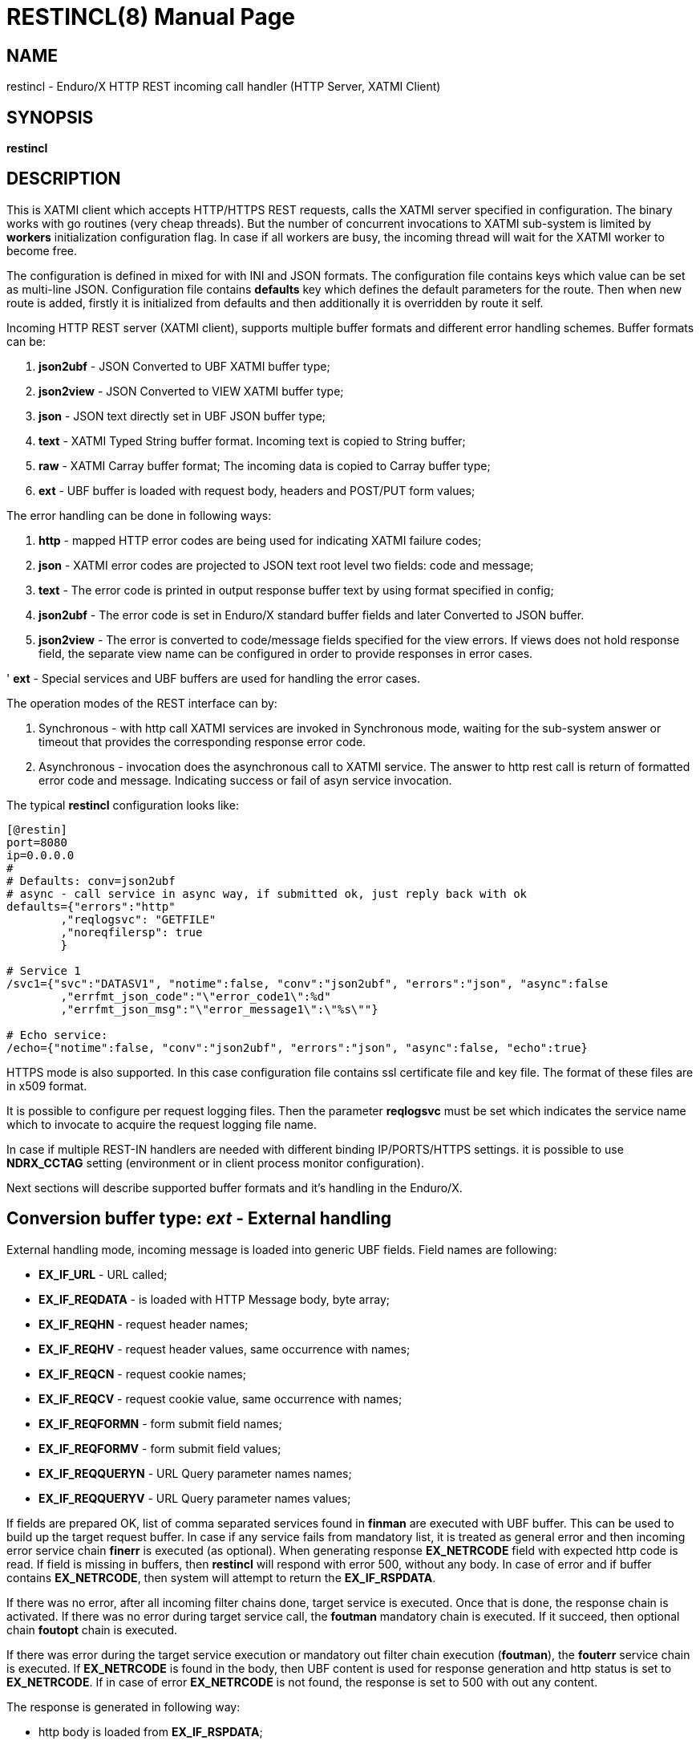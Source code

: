 RESTINCL(8)
===========
:doctype: manpage


NAME
----
restincl - Enduro/X HTTP REST incoming call handler (HTTP Server, XATMI Client)


SYNOPSIS
--------
*restincl*


DESCRIPTION
-----------
This is XATMI client which accepts HTTP/HTTPS REST requests, calls the XATMI server
specified in configuration. The binary works with go routines (very cheap threads).
But the number of concurrent invocations to XATMI sub-system is limited by *workers*
initialization configuration flag. In case if all workers are busy, the incoming thread
will wait for the XATMI worker to become free.

The configuration is defined in mixed for with INI and JSON formats. The
configuration file contains keys which value can be set as multi-line JSON.
Configuration file contains *defaults* key which defines the default parameters for
the route. Then when new route is added, firstly it is initialized from defaults
and then additionally it is overridden by route it self.

Incoming HTTP REST server (XATMI client), supports multiple buffer formats and
different error handling schemes. Buffer formats can be:

. *json2ubf* - JSON Converted to UBF XATMI buffer type;

. *json2view* - JSON Converted to VIEW XATMI buffer type;

. *json* - JSON text directly set in UBF JSON buffer type;

. *text* - XATMI Typed String buffer format. Incoming text is copied to String buffer;

. *raw* - XATMI Carray buffer format; The incoming data is copied to Carray buffer type;

. *ext* - UBF buffer is loaded with request body, headers and POST/PUT form values;


The error handling can be done in following ways:

. *http* - mapped HTTP error codes are being used for indicating XATMI failure codes;

. *json* - XATMI error codes are projected to JSON text root level two fields:
code and message;

. *text* - The error code is printed in output response buffer text by using format
specified in config;

. *json2ubf* - The error code is set in Enduro/X standard buffer fields and later
Converted to JSON buffer.

. *json2view* - The error is converted to code/message fields specified for the view
errors. If views does not hold response field, the separate view name can be configured
in order to provide responses in error cases.

' *ext* - Special services and UBF buffers are used for handling the error cases.


The operation modes of the REST interface can by:

. Synchronous - with http call XATMI services are invoked in Synchronous mode, waiting
for the sub-system answer or timeout that provides the corresponding response error
code.

. Asynchronous - invocation does the asynchronous call to XATMI service. The answer
to http rest call is return of formatted error code and message. Indicating success
or fail of asyn service invocation.

The typical *restincl* configuration looks like:

--------------------------------------------------------------------------------

[@restin]
port=8080
ip=0.0.0.0
#
# Defaults: conv=json2ubf
# async - call service in async way, if submitted ok, just reply back with ok
defaults={"errors":"http"
        ,"reqlogsvc": "GETFILE"
        ,"noreqfilersp": true
        }
      
# Service 1 
/svc1={"svc":"DATASV1", "notime":false, "conv":"json2ubf", "errors":"json", "async":false
        ,"errfmt_json_code":"\"error_code1\":%d"
        ,"errfmt_json_msg":"\"error_message1\":\"%s\""}
        
# Echo service:
/echo={"notime":false, "conv":"json2ubf", "errors":"json", "async":false, "echo":true}

--------------------------------------------------------------------------------


HTTPS mode is also supported. In this case configuration file contains ssl certificate
file and key file. The format of these files are in x509 format.

It is possible to configure per request logging files. Then the parameter *reqlogsvc*
must be set which indicates the service name which to invocate to acquire the
request logging file name.

In case if multiple REST-IN handlers are needed with different binding IP/PORTS/HTTPS
settings. it is possible to use *NDRX_CCTAG* setting (environment or in client
process monitor configuration).

Next sections will describe supported buffer formats and it's handling in the
Enduro/X.


Conversion buffer type: 'ext' - External handling
-------------------------------------------------

External handling mode, incoming message is loaded into generic UBF fields. Field
names are following:

- *EX_IF_URL* - URL called;

- *EX_IF_REQDATA* - is loaded with HTTP Message body, byte array;

- *EX_IF_REQHN* - request header names;

- *EX_IF_REQHV* - request header values, same occurrence with names;

- *EX_IF_REQCN* - request cookie names;

- *EX_IF_REQCV* - request cookie value, same occurrence with names;

- *EX_IF_REQFORMN* - form submit field names;

- *EX_IF_REQFORMV* - form submit field values;

- *EX_IF_REQQUERYN* - URL Query parameter names names;

- *EX_IF_REQQUERYV* - URL Query parameter names values;

If fields are prepared OK, list of comma separated services found in *finman*
are executed with UBF buffer. This can be used to build up the target request buffer.
In case if any service fails from mandatory list, it is treated as general 
error and then incoming error service chain *finerr* is executed (as optional). 
When generating response *EX_NETRCODE* field with expected http code is read. 
If field is missing in buffers, then *restincl* will respond with error 500, 
without any body. In case of error and if buffer contains *EX_NETRCODE*, then
system will attempt to return the *EX_IF_RSPDATA*.

If there was no error, after all incoming filter chains done, 
target service is executed. Once that is done, the response chain is activated. 
If there was no error during target service call, the *foutman* mandatory chain 
is executed. If it succeed, then optional chain *foutopt* chain is executed.

If there was error during the target service execution or mandatory out filter
chain execution (*foutman*), the *fouterr* service chain is executed. 
If *EX_NETRCODE* is found in the body, then UBF content is used for response 
generation and http status is set to *EX_NETRCODE*. If in case of error 
*EX_NETRCODE* is not found, the response is set to 500 with out any content.

The response is generated in following way:

- http body is loaded from *EX_IF_RSPDATA*;

- http headers are loaded from *EX_IF_RSPHN* and *EX_IF_RSPHV*

- http response cookies are loaded from *EX_IF_RSPCN*, *EX_IF_RSPCV*, 
*EX_IF_RSPCPATH*, *EX_IF_RSPCDOMAIN*, *EX_IF_RSPCEXPIRES*, *EX_IF_RSPCMAXAGE*, 
*EX_IF_RSPCSECURE*, *EX_IF_RSPCHTTPONLY*

- http content type is according to *ubftab.EX_IF_RSPHN* (Content-Type) value 
found in *EX_IF_RSPHV*. If Conent-Type is not provided in response, 'text/plain'
is used.

*NOTE:* The conv mode works only with 'ext' error handling mode. And error
handling mode 'ext' works only with buffer conversion mode 'ext'.

Conversion buffer type: 'json2ubf' - JSON converted to UBF message handling
---------------------------------------------------------------------------
With 'JSON2UBF' mode, it is expected that configured web service will receive JSON
document formatted in one level, where basically data is encode in key:value
format. Array's types is supported. The array elements are loaded into UBF buffer
field occurrences. The BLOB elements are encoded as Base64 data and are loaded
into UBF buffer's BFLD_CARRAY typed fields in decoded (binary form). If target field
is not BFLD_CARRAY, then it is treated as string data and loaded into field via
conversion functions.


The JSON2UBF POST REST data of service invocation of would look like:

--------------------------------------------------------------------------------
{
	"T_CHAR_FLD":"A",
	"T_SHORT_FLD":123,
	"T_LONG_FLD":444444444,
	"T_FLOAT_FLD":1.33,
	"T_DOUBLE_FLD":4444.3333,
	"T_STRING_FLD":["HELLO", "WORLD"],
	"T_CARRAY_FLD":"SGVsbG8="
}
--------------------------------------------------------------------------------

That would be converted into following UBF buffer:

--------------------------------------------------------------------------------
T_CHAR_FLD	A
T_SHORT_FLD	123
T_LONG_FLD	444444444
T_FLOAT_FLD	1.33
T_DOUBLE_FLD	4444.3333
T_STRING_FLD	HELLO
T_STRING_FLD	WORLD
T_CARRAY_FLD	Hello
--------------------------------------------------------------------------------

When response is generated for caller, the UBF buffer coming back from Enduro/X IPC
would be in the same JSON format as in request - single level JSON document with
arrays if necessary i.e. have multiple occurrences for field.

The 'restincl' for incoming data does not check the MIME type, but in response
MIME type will be set to: 'text/plain'.

Conversion buffer type: 'json2view' - JSON converted to VIEW message handling
------------------------------------------------------------------------------
With 'JSON2VIEW' mode, it is expected that configured web service will receive JSON
document formatted in two levels, outer level is object with view name (which is
configured in Enduro/X environment *VIEWDIR* and *VIEWFILES*. The second level
of the JSON document basically is fields encoded in key:value format. 
Array's types is supported. The array elements are loaded into UBF buffer
field occurrences. The BLOB elements are encoded as Base64 data and are loaded
into VIEW buffer's carray fields typed fields in decoded (binary form). The standard
UBF data conversation functions (CBchg(3)) are used for data converting.


The JSON2VIEW POST REST data of service invocation of would look like:

--------------------------------------------------------------------------------
{
    "MYVIEW":{
        "char_fld":"a",
        "short_fld":123,
        "long_fld":444444444,
        "float_fld":1.33,
        "double_fld":4444.3333,
        "string_fld":["hello", "world"],
        "carray_fld":"SGVsbG8="
    }
}
--------------------------------------------------------------------------------

That would be converted into following VIEW buffer:

--------------------------------------------------------------------------------
VIEW MYVIEW
#type    cname      fbname              count   flag    size    null

char    char_fld    -                   1       -       -       -
short   short_fld   -                   1       -       -       -
long    long_fld    -                   1       -       -       -
float   float_fld   -                   1       -       -       -
double  double_fld  -                   1       -       -       -
string  string_fld  -                   2       -       20      -
carray  carray_fld  -                   1       -       25      -
        
# optional response fields, used if configured so:

string  rspmessage  -                   1       -       255      -
short  rspcode     -                    1       -       -        -
END

--------------------------------------------------------------------------------

When response is generated for caller, the VIEW buffer coming back from Enduro/X IPC
would be in the same JSON format as in request - two level JSON document with
arrays if necessary i.e. have multiple occurrences for field.

The 'restincl' for incoming data does not check the MIME type, but in response
MIME type will be set to: 'text/plain'.

For error handling if configured so (using json2view errors), the *restincl* can
install the ATMI error code and message in the VIEW before converting to JSON,
Thus *rspcode* and *rspmessage* can be produced back in the JSON with corresponding
content. In case of wrong configuration ('errfmt_view_rsp' does not contain 
response fields) or 'errfmt_view_rsp' is not set at all, but error mechanism is
'json2view' and response view does not have response fields, the *restincl* will
generate '{}' - empty JSON object error. The caller shall assume this as format
error or timeout (because there are no knowledge to caller of what have happened
at the service).

Conversion buffer type: 'json' - Direct JSON buffer
---------------------------------------------------
In this case JSON text is received in POST message and buffer is loaded into XATMI
buffer type 'JSON'. Buffer is sent to target service. It is expected that target
service will respond with valid JSON text back which is returned in HTTP response.
In this case too, the response type is set to 'text/plain'.

Conversion buffer type: 'text' - Arbitrary text message
-------------------------------------------------------
In this case arbitrary string is received from POST message. The string is loaded
into Enduro/X buffer type 'STRING'. And with this buffer the message is delivered
to destination service (*svc* field from route configuration). The response also
is generated as pure string, with MIME set to 'text/plain'.


Conversion buffer type: 'raw' - BLOB message
--------------------------------------------
In this case arbitrary binary (BLOB) data is received from POST message. 
The BLOB is loaded inti 'CARRAY' typed buffer and destination service is invoked
with this buffer. If service invocation is success, then the received BLOB message
from XATMI sub-system is returned to caller. In this case response will be generated
as 'application/octet-stream'.

Error handling type: 'ext' - external service mode
--------------------------------------------------
As described in buffer 'ext' buffer conversion mode, this error handling mechanism
consists of following key features:

- If incoming mandatory filters or buffer preparation fails, 
then 'finerr' services is called.
If after service calls buffer contains *EX_NETRCODE* (http code), then UBF buffer contents 
are used for generating response. Otherwise http error code 500 is returned with
out any body.

- If incoming filters where succeed, but target service or outgoing mandatory
filters did fail, the 'fouterr' chain is executed. And in the same way if 
*EX_NETRCODE* in final stages are present in buffer, then value from this is used
for http code and buffer contents are used for sending back responses. If return
code is not present, then error code *500* is returned, with any further processing.

Error handling type: 'http' - return error codes in HTTP protocol
-----------------------------------------------------------------
With this error handling method, the error codes are returned within HTTP protocol.
The error code can be mapped from XATMI subsystem to HTTP codes by using 
'errors_fmt_http_map' parameter in service or 'default' parameter block. The default
mapping which is set if 'errors_fmt_http_map' is not present, is following:

. atmi.TPMINVAL (0) =  http.StatusOK (200)

. atmi.TPEABORT (1) = http.StatusInternalServerError (500)

. atmi.TPEBADDESC (2) =  http.StatusBadRequest (400)

. atmi.TPEBLOCK (3) =  http.StatusInternalServerError (500)

. atmi.TPEINVAL (4) =  http.StatusBadRequest (400)

. atmi.TPELIMIT(5) =  http.StatusRequestEntityTooLarge (413)

. atmi.TPENOENT (6) =  http.StatusNotFound (404)

. atmi.TPEOS (7) =  http.StatusInternalServerError (500)

. atmi.TPEPERM (8) =  http.StatusUnauthorized (401)

. atmi.TPEPROTO (9) =  http.StatusBadRequest (400)

. atmi.TPESVCERR (10) =  http.StatusBadGateway (502)

. atmi.TPESVCFAIL (11) =  http.StatusInternalServerError (500)

. atmi.TPESYSTEM (12) =  http.StatusInternalServerError (500)

. atmi.TPETIME (13) =  http.StatusGatewayTimeout (504)

. atmi.TPETRAN (14) =  http.StatusInternalServerError (500)

. atmi.TPERMERR (16) =  http.StatusInternalServerError (500)

. atmi.TPEITYPE (17) =  http.StatusInternalServerError (500)

. atmi.TPEOTYPE (18) =  http.StatusInternalServerError (500)

. atmi.TPERELEASE (19) =  http.StatusInternalServerError (500)

. atmi.TPEHAZARD (20) =  http.StatusInternalServerError (500)

. atmi.TPEHEURISTIC (21) =  http.StatusInternalServerError (500)

. atmi.TPEEVENT (22) =  http.StatusInternalServerError (500)

. atmi.TPEMATCH (23) =  http.StatusInternalServerError (500)

. atmi.TPEDIAGNOSTIC (24) =  http.StatusInternalServerError (500)

. atmi.TPEMIB (25) =  http.StatusInternalServerError (500)

. Anything else (\*) = http.StatusInternalServerError (500)

Error handling type: 'json' - response code embedded JSON response message
--------------------------------------------------------------------------
This is suitable for 'json' and 'json2ubf' buffer types. On response the JSON
block is appended at then end with two fields. The fields are set with format
string *%s* for error message in 'errfmt_json_msg' parameter, for example 
*"error_message":"%s"*. The error code format is set with *%d* in 'errfmt_json_code'
parameter, for example: *"error_code":%d*. The error codes are XATMI standard defined
in xatmi.h. For example if calling JSON service and call times out, then response
will be look like:

--------------------------------------------------------------------------------

{"error_code":13,"error_message":"13:TPETIME (last error 13: ndrx_mq_receive failed: Connection timed out)"}

--------------------------------------------------------------------------------


Error handling type: 'json2ubf' - UBF format field in JSON response message
---------------------------------------------------------------------------
With this error handling mechanisms, which is suitable for 'JSON2UBF' buffer 
conversion mode, the error message is loaded into top level JSON field 'EX_IF_ECODE'
and error message is loaded into 'EX_IF_EMSG' field. This is suitable in case if
using *restout* on the other Enduor/X server to bridge the servers using HTTP/Rest
method.

Error handling type: 'text' - Free format text error code and message
---------------------------------------------------------------------
The error code and message is generated in free form text which is provided by
'errfmt_text' service parameter block field. The first parameter in format string
must be '%d' - for XATMI error, and next parameter in format string must be '%s'-
for error message. For example 'errfmt_text' could be set to *%d: %s*.


Error codes and it's meaning
----------------------------
No matter of which error handling mechanism is selected http/json/json2ubf/text,
the list of Enduro/X error codes is following:

. 0 - Succeed (TPMINVAL)

. 1 - Transaction abort (TPEABORT)

. 2 - Bad call descriptor (TPEBADDESC)

. 3 - Blocking condition found (TPEBLOCK)

. 4 - Invalid parameters passed to function or service (TPEINVAL)

. 5 - System limit (TPELIMIT)

. 6 - Service not found (TPENOENT)

. 7 - Operating system error (TPEOS)

. 8 - No permissions (TPEPERM)

. 9 - Protocol error, service invoked in invalid order (TPEPROTO)

. 10 - Service hard failure, crashed (TPESVCERR)

. 11 - Service soft failure, returning error (TPESVCFAIL)

. 12 - System error (TPESYSTEM)

. 13 - Time out condition (TPETIME)

. 14 - Transaction error (TPETRAN)

. 16 - Resource manager error (TPERMERR)

. 17 - Invalid input data type to service (TPEITYPE)

. 18 - Invalid data type received from service (TPEOTYPE)

. 19 - Invalid program release (TPERELEASE)

. 20 - Transaction partially completed (TPEHAZARD)

. 21 - Transaction partially completed (TPEHEURISTIC)

. 22 - Event occurred, only for conversational messages, RFU (TPEEVENT)

. 23 - Identifier not matches (TPEMATCH)

. 24 - Diagnostic info provided, RFU (TPEDIAGNOSTIC)

. 25 - RFU (TPEMIB)



CONFIGURATION
-------------
*port* = 'PORT_NUMBER'::
Port number to listen on which http server will listen on. Mandatory option.

*ip* = 'IP_ADDRESS'::
Ip address on which http server is listening for incoming connections. Default
*0.0.0.0*.

*workers* = 'NUMBER_OF_XATMI_SESSIONS'::
Number XATMI sessions. These sessions are use for serving the incoming calls - 
i.e. doing the calls to XATMI sub-system. If the number is less than incoming calls,
the calls will be suspended while there will be no XATMI session free. Once it is
made free, then call will be served (i.e. called corresponding XATMI counterpart).
The default value for parameter is *10*.

*gencore* = 'GENERATE_CORE_FILE'::
If set to *1*, then in case of segmentation fault, the core dump will be generated
instead of Golang default signal handler which just prints some info in stderr.
The default value is *0* which means use default Golang panic handling mechanisms. 

*tls_enable* = 'ENABLE_HTTPS'::
With this setting set to *1*, HTTPS will be enabled. Default value is *0*. To complete
the HTTPS activation, configuration flags 'tls_cert_file' and 'tls_key_file' must
be set too. Otherwise program will run in HTTP mode.

*defaults* = 'SERVICE_CONFIGURATION_JSON*::
This is JSON string (can be multiline), setting the defaults for the services. It
is basically a service descriptor which is used as base configuration for services.
Once the service is being setup, firstly it uses this 'defaults' config block and
then overrides it by additional flags in service definition block. The details
within the JSON are described in bellow section *SERVICE CONFIGURATION*.

*/some/service/url* = 'SERVICE_CONFIGURATION_JSON*::
This is the same configuration as for *default*, but describes the service route.
The REST-IN process might have as many as needed the service mapping routes.

SERVICE CONFIGURATION
---------------------
*svc* = 'MAPPED_XATMI_SERVICE_NAME'::
This is the name of the target XATMI service which needs to be invoked when POST
message is received. The invocation might be synchronous, in which case caller will
wait for service to complete or receive XATMI time-out. If service completes, then
response is generated back to caller in configured format (conv parameter). If
service fails or times-out. The error is returned. Depending on error handling
mode (*errors* parameter), the data buffer can be returned too, including the 
erroneous buffer data, because XATMI services at application level errors *TPESVCFAIL*
returns the data buffer from service even the error occurred. The data is returned
with error in case of following error handling methods: *http*, *json*, *json2ubf*.

*errors* = 'ERROR_HANDLING'::
The parameter can be set to following values *http*, *json*, *json2ubf* and *text*.
See the working modes of each of the modes in above text.
The default value for this parameter is *json*.

*notime* = 'NO_TIMEOUT'::
Set value to *true* if service call shall be run with out XATMI sub-system tpcall()
timeout value. Default is *0*, meaning that standard timeout settings applies on
the destination service call.

*errfmt_text* = 'TEXT_BUFFER_ERROR_FORMAT_STRING'::
Format string for buffer to return in case if destination service invocation fails.
Format text will be invoked with "%d" representing the error code and then with
"%s" representing the error message. This error string is used in case if
'errors' parameter is set to *text*. The format string will be used only in case
of tpcall(3) error. If no error occurs, then service answer message is returned.
If case if asynchronous invocation is done to service ('async' param set to *true*),
the format string will be used, the status code will be returned, including 0
if *tpacall(3)* did succeed.

*errfmt_json_msg* = 'JSON_BUFFER_ERROR_FORMAT_STRING_MESSAGE'::
JSON error message field format string. Normally this would be set to JSON field 'like'
syntax. This field is used in case if 'errors' parameter is set to *json*.
The field is always present
in case of unsuccessful invocation of XATMI service. If service parameter 'errfmt_json_onsucc'
is set to *true*, then field is present in case of successful XATMI service invocation
too. The field is present also in case of successful async service invocation
.e. if 'async' is set to *true*.
The default value for the field is *"error_message":"%s"*.

*errfmt_json_code* = 'JSON_BUFFER_ERROR_FORMAT_STRING_CODE'::
JSON message field format for presenting XATMI error code occurred while doing the
service invocation. This field is together with 'errfmt_json_msg' field. The format
string for the field is '%d', with meaning of XATMI error code.
The default value for this parameter is *"error_code":%d*.

*errfmt_json_onsucc* = 'ADD_JSON_ERROR_FIELDS_ON_SUCCEESS'::
If set to *true*, in case of successful synchronous service invocation, then error
fields defined in 'errfmt_json_msg' and 'errfmt_json_code' will be added to JSON
message ending.

*errfmt_view_code* = 'ERRFMT_VIEW_CODE'::
Field name into which store the response XATMI error code in case of 'json2view'
errors. Parameter is mandatory for 'json2view' error handling mechanism.

*errfmt_view_msg* = 'ERRFMT_VIEW_MSG'::
Field name into which store the response XATMI error message in case of 'json2view'
errors. Parameter is mandatory for 'json2view' error handling mechanism.

*errfmt_view_onsucc* = 'ERRFMT_VIEW_ONSUCC'::
If set to *true*, the *restincl* will try to install the *errfmt_view_code* and
*errfmt_view_msg* errors fields in the response buffer in case if call is success,
if fields are not found in the response buffer, the condition is ignored and pure
response buffer (converted to JSON) is returned. Default is *true*.

*view_notnull* = 'VIEW_NOTNULL'::
Do not convert NULL fields (according to view) to the outgoing JSON. For more
infos see, the *tpjsontoview(3)* or *CBvget(3)* man pages. Basically the functionality
will omit the matched NULL fields in the VIEW. In case of arrays, dropped will be
only last NULL fields, if there is some valid value in the middle and start is
filled with NULLs, then start NULLs will be converted to JSON anyway.
Default is *false*.

*errfmt_view_rsp*  = 'ERRFMT_VIEW_RSP'::
View name to be used when sending the errors 'json2view' errors. In case of 1) 
if there is error and response buffer does not have error fields, view
'errfmt_view_rsp' will be instantiated and fields will set with the error code.
If 'errfmt_view_rsp' is invalid, then response will contain '{}' - empty JSON
object. In that case the caller should threat the error as format error or timeout.
2) In case of 'async' is set to *true* and 'asyncecho' is set to false, in this
case 'errfmt_view_rsp' is mandatory. 3) If 'errfmt_view_rsp_first' is set, then
'errfmt_view_rsp' must be set too, as in this case error will be charged into
configured object.

*errfmt_view_rsp_first*  = 'ERRFMT_VIEW_RSP_FIRST'::
If set to *true*, the system will instantiated *errfmt_view_rsp* view and set error
there instead of response view.

*async* = 'DO_ASYNC_SERVICE_INVOCATION*::
Set to *true* if target service should be invoked asynchronously with *TPNOREPLY*
flag set, meaning that message is enqueued to service with out waiting for response.
Regardless of error reporting method set in 'errors' parameter, the status of the
invocation is provided back to caller, by using the configured method.
The default value for parameter is *false*.

*asyncecho* = 'ECHO_BACK_BUFFER_DURING_ASYNC_INVOCATION'::
Set to *true* if on successful invocation, the request buffer shall be echoed back
to caller. In this case if service invocation was successful, the request buffer
is sent back to HTTP caller with no error fields set. In case if failure happened,
then corresponding error is reported back to caller with configured 'errors' mechanism.
The default value for parameter is *false*.

*conv* = 'BUFFER_CONVERTION_TYPE'::
Request/response buffer conversion method. Available constants *json2ubf*, *json*,
*text* and *raw*. Buffer methods are described above in manpage. Shortly: *json2ubf* - 
converts incoming JSON formatted document (with one level key:value (including arrays))
to Enduro/X *UBF* buffer format. *json* makes the *JSON XATMI* data buffer, *text* makes
*STRING XATMI* data buffer. The *raw* method load the data into *CARRAY* XATMI buffer.
The default value for this parameter is *json2ubf*. If static file serving is
required then conv type shall be set to "static". For static serving parameter


*reqlogsvc* = 'REQUEST_LOGGING_SERVICE'::
Request logging service. If the service name is set and buffer conversion type is
set to *json2ubf*, then when request is received and is converted to UBF XATMI
buffer type, the service is invoked by *tplogsetreqfile(3)* XATMI function. If
service returns 'EX_NREQLOGFILE' UBF field, then current request logging is switched
to given request file. When service invocation is completed and data is returned
back to caller, the *restincl* will close the request logging by invoking 
*tplogclosereqfile(3)*. This mechanism is useful if per session or some other
correlator (for example banking card number (PAN) hash is used for separating the logs) 
based logging is needed. Thus to employ the functionality fully, the target services
should use the request logging too.
The default value for this parameter is *empty* - not set.

*errors_fmt_http_map* = 'HTTP_ERROR_CODES_MAPPING'::
Error mapping between XATMI error code and HTTP. This is optional remap string
which will override the default mode described above. The parameter is effective
only in case if 'errors' parameter is set to 'http'. The syntax for the string
is following:

*staticdir* = 'STATIC_DIR_OF_FILES'::
In case if 'conv' is set to *static*, then this parameter denotes the folder
where static contents is kept. Note that if file name at the route does not match,
then file server will attempt to to upload 'index.html'. If 'index.html' is not
available, then directory listing will be provided back to caller.

--------------------------------------------------------------------------------

"errors_fmt_http_map":"<ATMI_ERROR_CODE_1>:<HTTP_STATUS_CODE_1>,...,
<ATMI_ERROR_CODE_N>:<HTTP_STATUS_CODE_N>,*:<HTTP_STATUS_CODE_FOR_ANY_OTHER>"

--------------------------------------------------------------------------------

for example:

--------------------------------------------------------------------------------

"errors_fmt_http_map":"13:404,*:200"

--------------------------------------------------------------------------------

means that XATMI error code 13 (time-out)
will be mapped to HTTP status code 404. In case of any other XATMI error (\*), 
the HTTP status code will be set to 200.
The default value is as described *above*.

*noreqfilersp* = 'DO_NOT_SEND_REQUEST_FILENAME_BACK_TO_CALLER'::
If set to *true*, that will indicate the request logging file name shall not be
provided back in buffer to caller in response.
Default value for field is *false*, meaning that if conversion type is set to
*json2ubf* and request logging is used, then field 'EX_NREQLOGFILE' will be provided
back in response to caller.

*echo* = 'ECHO_MODE'::
In echo mode the incoming request buffer is directly sent back to caller in response
message. This is useful for making link testing routines.
The default value for parameter is *false*.

*format* = 'ROUT_FORMAT'::
Format of the provided rout. Possible values: *r*, *regexp*. Default or empty means
that regexp compiler will not be used. *r* and *regexp* means that rout should have
regular expression which will be used to map url. Regular expression matching will
be used in case exact path is not found.

*urlfield* = 'URL_FIELD'::
Field to store URL path for *json* and *json2ubf* conversion methods in case regular
expression format is used. Default value is 'EX_IF_URL'.

*parseform* = 'true|false'::
If set to *true* then URL and Post body is parsed and *EX_IF_REQFORMN*/*EX_IF_REQFORMV*
pairs are filled. In this case *EX_IF_REQDATA* field is not setup. This flag functions
only in conv/error mode *ext*.

*finman* = 'SERVICE_LIST'::
Comma separated list of services to call before target service invocation. This
is mandatory list. Any failed service will terminated request chain and error
will be returned. Default is empty.

*finopt* = 'SERVICE_LIST'::
Comma separated list of services to call before target service invocation. This
is optional list. Any failed service will be ignored and chain execution will
continue. Default is empty.

*finerr* = 'SERVICE_LIST'::
Comma separated list of services to be executed when in 'ext' mode incoming
mandatory filters or buffer setup failed. In case if EX_NETRCODE is present,
it is assumed that buffer content is ready for response generation. This is 
optional service list. Default is empty.

*foutman* = 'SERVICE_LIST'::
Comma separated list of services to be executed when in 'ext' mode input filters
and target service was OK. This is mandatory list, any service error will trigger
*fouterr* chain to process.

*foutopt* = 'SERVICE_LIST'::
Comma separated list of services to be executed when in 'ext' mode input filters, 
target service was OK and *foutman* list were executed OK. This is optional list, 
any service errors will be ignored.

*fouterr* = 'SERVICE_LIST'::
Comma separated list of services to be executed when in 'ext' mode target service
or outgoing mandatory filters have failed. In case if *EX_NETRCODE* is present 
(set by this or previous services), it is assumed that buffer content is ready 
for response generation. This is optional service list. Default is empty.

STATIC ROUTES EXAMPLE
---------------------

For example

--------------------------------------------------------------------------------

/static.*={"svc":"@STATIC", "format":"regexp", "conv":"static", "staticdir":"${NDRX_APPHOME}/static"}
/={"svc":"@STATIC", "conv":"static", "staticdir":"${NDRX_APPHOME}/static"}
/index.html={"svc":"@STATIC", "conv":"static", "staticdir":"${NDRX_APPHOME}/static"}

--------------------------------------------------------------------------------

will perform following logic:

. '/static.*' by regexp mask will provide any matched file name from "${NDRX_APPHOME}/static"
sub-folder. For example /static/app1/test.ccs will be provided.

. '/' will strictly on root host provide only 'index.html' from static 
resources directory.

. 'index.html' in the same way if at host root index is access then, will be provided from
'static' folder.


EXIT STATUS
-----------
*0*::
Success

*1*::
Failure

EXAMPLE

To see the usage different usage settings, see *tests/01_restin/runtime/conf/restin.ini'*.

BUGS
----
Report bugs to support@mavimax.com

SEE ALSO
--------
*restoutsv(8)* *tcpgatesv(8)*.

COPYING
-------
(C) Mavimax Ltd

